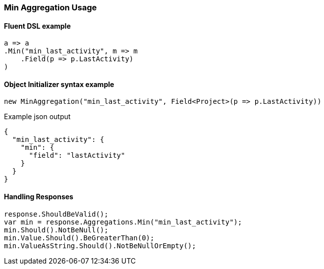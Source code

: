 :ref_current: https://www.elastic.co/guide/en/elasticsearch/reference/7.2

:github: https://github.com/elastic/elasticsearch-net

:nuget: https://www.nuget.org/packages

////
IMPORTANT NOTE
==============
This file has been generated from https://github.com/elastic/elasticsearch-net/tree/7.x/src/Tests/Tests/Aggregations/Metric/Min/MinAggregationUsageTests.cs. 
If you wish to submit a PR for any spelling mistakes, typos or grammatical errors for this file,
please modify the original csharp file found at the link and submit the PR with that change. Thanks!
////

[[min-aggregation-usage]]
=== Min Aggregation Usage

==== Fluent DSL example

[source,csharp]
----
a => a
.Min("min_last_activity", m => m
    .Field(p => p.LastActivity)
)
----

==== Object Initializer syntax example

[source,csharp]
----
new MinAggregation("min_last_activity", Field<Project>(p => p.LastActivity))
----

[source,javascript]
.Example json output
----
{
  "min_last_activity": {
    "min": {
      "field": "lastActivity"
    }
  }
}
----

==== Handling Responses

[source,csharp]
----
response.ShouldBeValid();
var min = response.Aggregations.Min("min_last_activity");
min.Should().NotBeNull();
min.Value.Should().BeGreaterThan(0);
min.ValueAsString.Should().NotBeNullOrEmpty();
----

